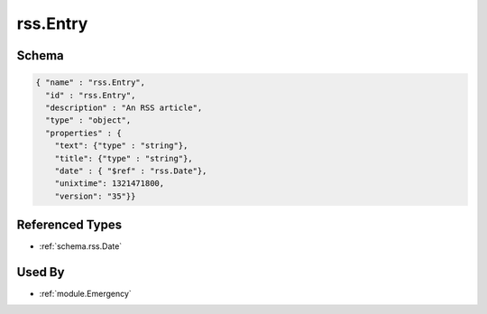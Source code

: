 .. _schema.rss.Entry:

rss.Entry
~~~~~~~~~

Schema
******

.. code-block:: json

    { "name" : "rss.Entry",
      "id" : "rss.Entry",
      "description" : "An RSS article",
      "type" : "object",
      "properties" : {
        "text": {"type" : "string"}, 
        "title": {"type" : "string"},
        "date" : { "$ref" : "rss.Date"},
        "unixtime": 1321471800, 
        "version": "35"}}


Referenced Types
****************

* :ref:`schema.rss.Date`


Used By
*******

* :ref:`module.Emergency`
